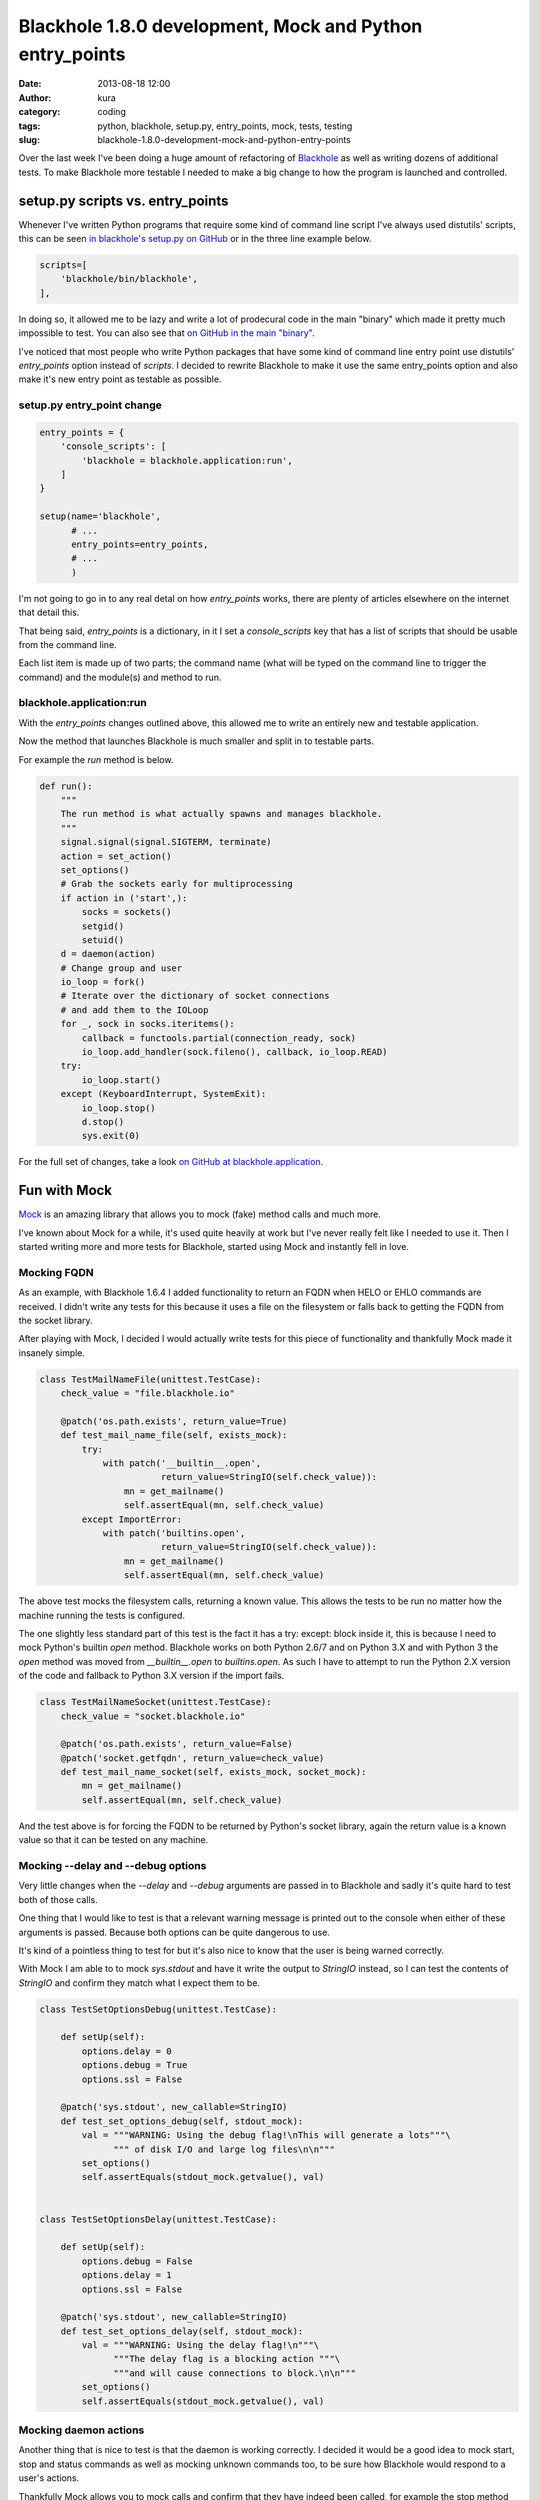 Blackhole 1.8.0 development, Mock and Python entry_points
#########################################################
:date: 2013-08-18 12:00
:author: kura
:category: coding
:tags: python, blackhole, setup.py, entry_points, mock, tests, testing
:slug: blackhole-1.8.0-development-mock-and-python-entry-points



Over the last week I've been doing a huge amount of refactoring of
`Blackhole <http://blackhole.io>`_ as well as writing dozens of additional
tests. To make Blackhole more testable I needed to make a big change to
how the program is launched and controlled.

setup.py scripts vs. entry_points
=================================

Whenever I've written Python programs that require some kind of command line
script I've always used distutils' scripts, this can be seen `in blackhole's
setup.py on GitHub <https://github.com/kura/blackhole/blob/05c6647aeb25ecfcc17d9df535db330a68016a24/setup.py#L37-L39>`_
or in the three line example below.

.. code:: python

      scripts=[
          'blackhole/bin/blackhole',
      ],

In doing so, it allowed me to be lazy and write a lot of prodecural code in the
main "binary" which made it pretty much impossible to test. You can also see
that `on GitHub in the main "binary"
<https://github.com/kura/blackhole/blob/bb6cccca3a75def324ed5cb64a32fd2e5773a038/blackhole/bin/blackhole>`_.

I've noticed that most people who write Python packages that have some kind of
command line entry point use distutils' `entry_points` option instead of
`scripts`. I decided to rewrite Blackhole to make it use the same entry_points
option and also make it's new entry point as testable as possible.

setup.py entry_point change
---------------------------

.. code:: python

    entry_points = {
        'console_scripts': [
            'blackhole = blackhole.application:run',
        ]
    }

    setup(name='blackhole',
          # ...
          entry_points=entry_points,
          # ...
          )

I'm not going to go in to any real detal on how `entry_points` works, there are
plenty of articles elsewhere on the internet that detail this.

That being said, `entry_points` is a dictionary, in it I set a `console_scripts`
key that has a list of scripts that should be usable from the command line.

Each list item is made up of two parts; the command name (what will be typed on
the command line to trigger the command) and the module(s) and method to run.

blackhole.application:run
-------------------------

With the `entry_points` changes outlined above, this allowed me to write an
entirely new and testable application.

Now the method that launches Blackhole is much smaller and split in to testable
parts.

For example the `run` method is below.

.. code:: python

    def run():
        """
        The run method is what actually spawns and manages blackhole.
        """
        signal.signal(signal.SIGTERM, terminate)
        action = set_action()
        set_options()
        # Grab the sockets early for multiprocessing
        if action in ('start',):
            socks = sockets()
            setgid()
            setuid()
        d = daemon(action)
        # Change group and user
        io_loop = fork()
        # Iterate over the dictionary of socket connections
        # and add them to the IOLoop
        for _, sock in socks.iteritems():
            callback = functools.partial(connection_ready, sock)
            io_loop.add_handler(sock.fileno(), callback, io_loop.READ)
        try:
            io_loop.start()
        except (KeyboardInterrupt, SystemExit):
            io_loop.stop()
            d.stop()
            sys.exit(0)

For the full set of changes, take a look `on GitHub at blackhole.application
<https://github.com/kura/blackhole/blob/05c6647aeb25ecfcc17d9df535db330a68016a24/blackhole/application.py>`_.

Fun with Mock
=============

`Mock <http://www.voidspace.org.uk/python/mock/>`_ is an amazing library that
allows you to mock (fake) method calls and much more.

I've known about Mock for a while, it's used quite heavily at work but I've
never really felt like I needed to use it. Then I started writing more and more
tests for Blackhole, started using Mock and instantly fell in love.

Mocking FQDN
------------

As an example, with Blackhole 1.6.4 I added functionality to return an FQDN
when HELO or EHLO commands are received. I didn't write any tests for this
because it uses a file on the filesystem or falls back to getting the FQDN
from the socket library.

After playing with Mock, I decided I would actually write tests for this piece
of functionality and thankfully Mock made it insanely simple.

.. code:: python

    class TestMailNameFile(unittest.TestCase):
        check_value = "file.blackhole.io"

        @patch('os.path.exists', return_value=True)
        def test_mail_name_file(self, exists_mock):
            try:
                with patch('__builtin__.open',
                           return_value=StringIO(self.check_value)):
                    mn = get_mailname()
                    self.assertEqual(mn, self.check_value)
            except ImportError:
                with patch('builtins.open',
                           return_value=StringIO(self.check_value)):
                    mn = get_mailname()
                    self.assertEqual(mn, self.check_value)

The above test mocks the filesystem calls, returning a known value. This allows
the tests to be run no matter how the machine running the tests is configured.

The one slightly less standard part of this test is the fact it has a
try: except: block inside it, this is because I need to mock Python's builtin
`open` method. Blackhole works on both Python 2.6/7 and on Python 3.X and with
Python 3 the `open` method was moved from `__builtin__.open` to `builtins.open`.
As such I have to attempt to run the Python 2.X version of the code and fallback
to Python 3.X version if the import fails.

.. code:: python

    class TestMailNameSocket(unittest.TestCase):
        check_value = "socket.blackhole.io"

        @patch('os.path.exists', return_value=False)
        @patch('socket.getfqdn', return_value=check_value)
        def test_mail_name_socket(self, exists_mock, socket_mock):
            mn = get_mailname()
            self.assertEqual(mn, self.check_value)

And the test above is for forcing the FQDN to be returned by Python's socket
library, again the return value is a known value so that it can be tested
on any machine.

Mocking --delay and --debug options
-----------------------------------

Very little changes when the `--delay` and `--debug` arguments are passed in to
Blackhole and sadly it's quite hard to test both of those calls.

One thing that I would like to test is that a relevant warning message is
printed out to the console when either of these arguments is passed. Because
both options can be quite dangerous to use.

It's kind of a pointless thing to test for but it's also nice to know that the
user is being warned correctly.

With Mock I am able to to mock `sys.stdout` and have it write the output to
`StringIO` instead, so I can test the contents of `StringIO` and confirm they
match what I expect them to be.

.. code:: python

    class TestSetOptionsDebug(unittest.TestCase):

        def setUp(self):
            options.delay = 0
            options.debug = True
            options.ssl = False

        @patch('sys.stdout', new_callable=StringIO)
        def test_set_options_debug(self, stdout_mock):
            val = """WARNING: Using the debug flag!\nThis will generate a lots"""\
                  """ of disk I/O and large log files\n\n"""
            set_options()
            self.assertEquals(stdout_mock.getvalue(), val)


    class TestSetOptionsDelay(unittest.TestCase):

        def setUp(self):
            options.debug = False
            options.delay = 1
            options.ssl = False

        @patch('sys.stdout', new_callable=StringIO)
        def test_set_options_delay(self, stdout_mock):
            val = """WARNING: Using the delay flag!\n"""\
                  """The delay flag is a blocking action """\
                  """and will cause connections to block.\n\n"""
            set_options()
            self.assertEquals(stdout_mock.getvalue(), val)

Mocking daemon actions
----------------------

Another thing that is nice to test is that the daemon is working correctly. I
decided it would be a good idea to mock start, stop and status commands as well
as mocking unknown commands too, to be sure how Blackhole would respond to a
user's actions.

Thankfully Mock allows you to mock calls and confirm that they have indeed been
called, for example the stop method calls `sys.exit`, so I can confirm that this
call has actually been made.

.. code:: python

    class TestDaemonStop(unittest.TestCase):

        def setUp(self):
            sys.argv = ('blackhole', 'stop')

        @patch('sys.exit')
        @patch('deiman.Deiman.stop')
        def test_daemon_stop(self, exit_mock, daemon_mock):
                daemon('stop')
                assert daemon_mock.called
                assert exit_mock.called


    class TestDaemonStatus(unittest.TestCase):

        def setUp(self):
            sys.argv = ('blackhole', 'status')

        @patch('sys.exit')
        @patch('deiman.Deiman.status')
        def test_daemon_status(self, exit_mock, daemon_mock):
                daemon('status')
                assert daemon_mock.called
                assert exit_mock.called


    class TestDaemonStart(unittest.TestCase):

        def setUp(self):
            sys.argv = ('blackhole', 'start')

        @patch('deiman.Deiman.start')
        def test_daemon_start(self, daemon_mock):
                d = daemon('start')
                assert daemon_mock.called
                self.assertTrue(isinstance(d, Deiman))


    class TestDaemonInvalidAction(unittest.TestCase):

        @patch('sys.exit')
        def test_daemon_invalid_action(self, exit_mock):
                daemon('kurakurakura')
                assert exit_mock.called
